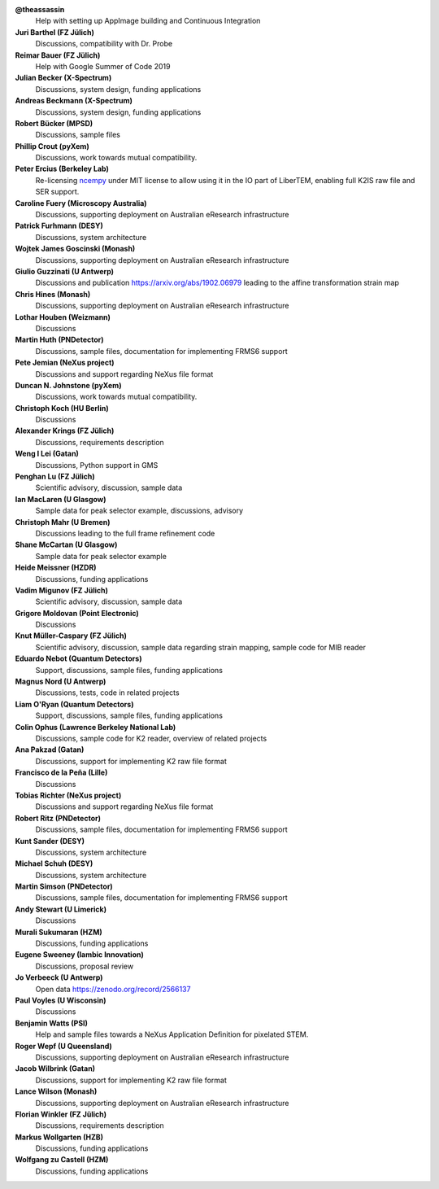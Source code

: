 **@theassassin**
    Help with setting up AppImage building and Continuous Integration

**Juri Barthel (FZ Jülich)**
    Discussions, compatibility with Dr. Probe

**Reimar Bauer (FZ Jülich)**
    Help with Google Summer of Code 2019

**Julian Becker (X-Spectrum)**
    Discussions, system design, funding applications

**Andreas Beckmann (X-Spectrum)**
    Discussions, system design, funding applications

**Robert Bücker (MPSD)**
    Discussions, sample files

**Phillip Crout (pyXem)**
    Discussions, work towards mutual compatibility.

**Peter Ercius (Berkeley Lab)**
    Re-licensing `ncempy <https://github.com/ercius/openNCEM/>`_ under MIT license to allow using it in the IO part of LiberTEM, enabling full K2IS raw file and SER support.

**Caroline Fuery (Microscopy Australia)**
    Discussions, supporting deployment on Australian eResearch infrastructure

**Patrick Furhmann (DESY)**
    Discussions, system architecture

**Wojtek James Goscinski (Monash)**
    Discussions, supporting deployment on Australian eResearch infrastructure

**Giulio Guzzinati (U Antwerp)**
    Discussions and publication https://arxiv.org/abs/1902.06979 leading to the affine transformation strain map

**Chris Hines (Monash)**
    Discussions, supporting deployment on Australian eResearch infrastructure

**Lothar Houben (Weizmann)**
    Discussions

**Martin Huth (PNDetector)**
    Discussions, sample files, documentation for implementing FRMS6 support

**Pete Jemian (NeXus project)**
    Discussions and support regarding NeXus file format

**Duncan N. Johnstone (pyXem)**
    Discussions, work towards mutual compatibility.

**Christoph Koch (HU Berlin)**
    Discussions

**Alexander Krings (FZ Jülich)**
    Discussions, requirements description

**Weng I Lei (Gatan)**
    Discussions, Python support in GMS

**Penghan Lu (FZ Jülich)**
    Scientific advisory, discussion, sample data

**Ian MacLaren (U Glasgow)**
    Sample data for peak selector example, discussions, advisory

**Christoph Mahr (U Bremen)**
    Discussions leading to the full frame refinement code

**Shane McCartan (U Glasgow)**
    Sample data for peak selector example

**Heide Meissner (HZDR)**
    Discussions, funding applications 

**Vadim Migunov (FZ Jülich)**
    Scientific advisory, discussion, sample data

**Grigore Moldovan (Point Electronic)**
    Discussions

**Knut Müller-Caspary (FZ Jülich)**
    Scientific advisory, discussion, sample data regarding strain mapping, sample code for MIB reader

**Eduardo Nebot (Quantum Detectors)**
    Support, discussions, sample files, funding applications

**Magnus Nord (U Antwerp)**
    Discussions, tests, code in related projects

**Liam O'Ryan (Quantum Detectors)**
    Support, discussions, sample files, funding applications

**Colin Ophus (Lawrence Berkeley National Lab)**
    Discussions, sample code for K2 reader, overview of related projects

**Ana Pakzad (Gatan)**
    Discussions, support for implementing K2 raw file format

**Francisco de la Peña (Lille)**
    Discussions

**Tobias Richter (NeXus project)**
    Discussions and support regarding NeXus file format

**Robert Ritz (PNDetector)**
    Discussions, sample files, documentation for implementing FRMS6 support

**Kunt Sander (DESY)**
    Discussions, system architecture

**Michael Schuh (DESY)**
    Discussions, system architecture

**Martin Simson (PNDetector)**
    Discussions, sample files, documentation for implementing FRMS6 support

**Andy Stewart (U Limerick)**
    Discussions

**Murali Sukumaran (HZM)**
    Discussions, funding applications

**Eugene Sweeney (Iambic Innovation)**
    Discussions, proposal review

**Jo Verbeeck (U Antwerp)**
    Open data https://zenodo.org/record/2566137

**Paul Voyles (U Wisconsin)**
    Discussions

**Benjamin Watts (PSI)**
    Help and sample files towards a NeXus Application Definition for pixelated STEM.

**Roger Wepf (U Queensland)**
    Discussions, supporting deployment on Australian eResearch infrastructure

**Jacob Wilbrink (Gatan)**
    Discussions, support for implementing K2 raw file format

**Lance Wilson (Monash)**
    Discussions, supporting deployment on Australian eResearch infrastructure

**Florian Winkler (FZ Jülich)**
    Discussions, requirements description

**Markus Wollgarten (HZB)**
    Discussions, funding applications

**Wolfgang zu Castell (HZM)**
    Discussions, funding applications

